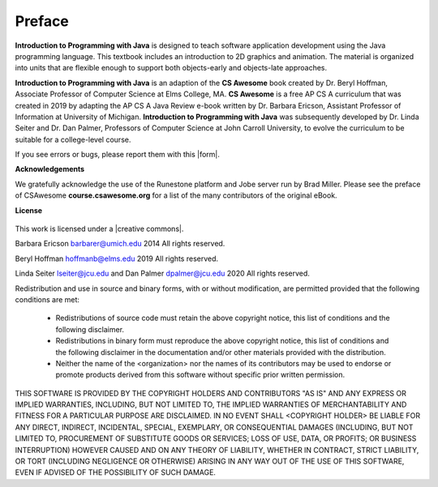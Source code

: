 .. qnum::
   :prefix: 1-1-
   :start: 1

Preface
===============

..	index::
	single: license
	
**Introduction to Programming with Java** is designed to teach software application 
development using the Java programming language. 
This textbook includes an introduction to 2D graphics and animation. 
The material is organized into units that are flexible enough to support both objects-early and objects-late approaches.

**Introduction to Programming with Java** is an adaption of the **CS Awesome** book created by 
Dr. Beryl Hoffman, Associate Professor of Computer Science at Elms College, MA.
**CS Awesome** is a free AP CS A curriculum that was created in 2019 by adapting the AP CS A Java 
Review e-book written by Dr. Barbara Ericson, Assistant Professor of Information at University of Michigan. 
**Introduction to Programming with Java** was subsequently developed by Dr. Linda Seiter and Dr. Dan Palmer, 
Professors of Computer Science
at John Carroll University, to evolve the curriculum to be suitable for a college-level course.

.. |form| raw:: html

   <a href="https://forms.gle/ECwbuXaVFUfCuU7H9" target="_blank" style="text-decoration:underline">form</a>
   
If you see errors or bugs, please report them with this |form|.

**Acknowledgements**

We gratefully acknowledge the use of the Runestone platform and Jobe server run by Brad Miller. 
Please see the preface of CSAwesome **course.csawesome.org** for a list of the many contributors of the original eBook. 


**License**

.. figure:: https://i.creativecommons.org/l/by-nc-sa/4.0/88x31.png
   :align: center
   
.. |creative commons| raw:: html

   <a href="http://creativecommons.org/licenses/by-nc-sa/4.0/" target="_blank" style="text-decoration:underline">Creative Commons Attribution-NonCommercial-ShareAlike 4.0 International License</a>

This work is licensed under a |creative commons|.

Barbara Ericson `barbarer@umich.edu <mailto://barbarer@umich.edu>`_ 
2014
All rights reserved.

Beryl Hoffman `hoffmanb@elms.edu <mailto://hoffmanb@elms.edu>`_ 
2019
All rights reserved.

Linda Seiter `lseiter@jcu.edu <mailto://lseiter@jcu.edu>`_ and Dan Palmer `dpalmer@jcu.edu <mailto://dpalmer@jcu.edu>`_ 
2020
All rights reserved.

Redistribution and use in source and binary forms, with or without
modification, are permitted provided that the following conditions are met:

    * Redistributions of source code must retain the above copyright
      notice, this list of conditions and the following disclaimer.
    * Redistributions in binary form must reproduce the above copyright
      notice, this list of conditions and the following disclaimer in the
      documentation and/or other materials provided with the distribution.
    * Neither the name of the <organization> nor the
      names of its contributors may be used to endorse or promote products
      derived from this software without specific prior written permission.

THIS SOFTWARE IS PROVIDED BY THE COPYRIGHT HOLDERS AND CONTRIBUTORS "AS IS" AND
ANY EXPRESS OR IMPLIED WARRANTIES, INCLUDING, BUT NOT LIMITED TO, THE IMPLIED
WARRANTIES OF MERCHANTABILITY AND FITNESS FOR A PARTICULAR PURPOSE ARE
DISCLAIMED. IN NO EVENT SHALL <COPYRIGHT HOLDER> BE LIABLE FOR ANY
DIRECT, INDIRECT, INCIDENTAL, SPECIAL, EXEMPLARY, OR CONSEQUENTIAL DAMAGES
(INCLUDING, BUT NOT LIMITED TO, PROCUREMENT OF SUBSTITUTE GOODS OR SERVICES;
LOSS OF USE, DATA, OR PROFITS; OR BUSINESS INTERRUPTION) HOWEVER CAUSED AND
ON ANY THEORY OF LIABILITY, WHETHER IN CONTRACT, STRICT LIABILITY, OR TORT
(INCLUDING NEGLIGENCE OR OTHERWISE) ARISING IN ANY WAY OUT OF THE USE OF THIS
SOFTWARE, EVEN IF ADVISED OF THE POSSIBILITY OF SUCH DAMAGE.

.. raw:: html
    
    <script src="../_static/custom-csawesome.js"></script>
